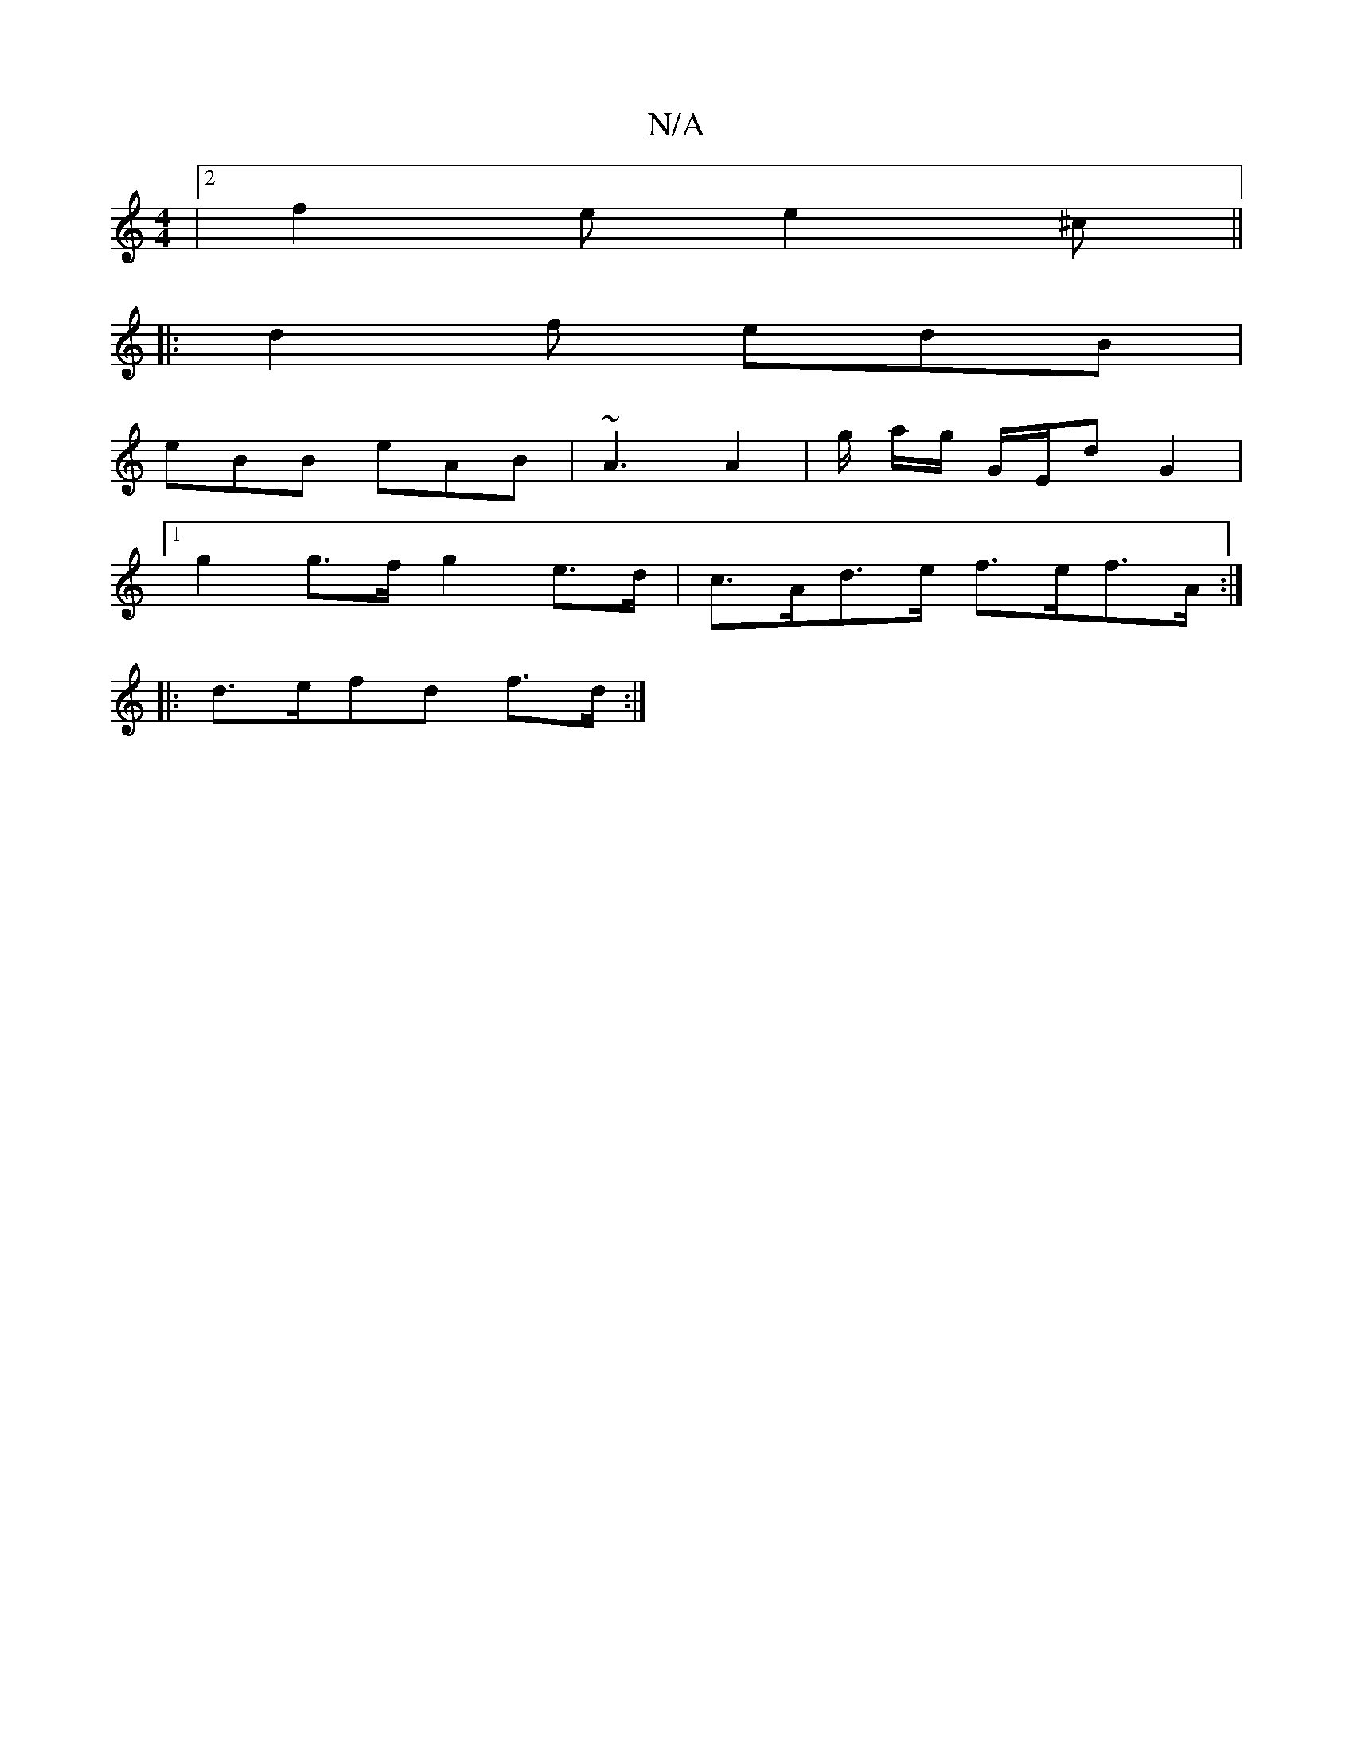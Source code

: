 X:1
T:N/A
M:4/4
R:N/A
K:Cmajor
|2 f2 e e2 ^c ||
|: d2 f edB |
eBB eAB | ~A3 A2 | g/ a/g/ G/E/d G2 |
[1 g2g>f g2 e>d | c>Ad>e f>ef>A :|
|: d>efd f>d :|

c2||
E | DCEA, DGB | A2A d2 e | g2 g afa | ~g3 geB | ~A3 AFD | EEE E2 F | g2 e 